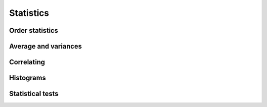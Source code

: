 Statistics
==========

Order statistics
----------------

.. autosummary::
   :toctree: generated/
   :nosignatures:

   mars.tensor.amin
   mars.tensor.amax
   mars.tensor.nanmin
   mars.tensor.nanmax
   mars.tensor.ptp


Average and variances
---------------------

.. autosummary::
   :toctree: generated/
   :nosignatures:

   mars.tensor.average
   mars.tensor.mean
   mars.tensor.std
   mars.tensor.var
   mars.tensor.nanmean
   mars.tensor.nanstd
   mars.tensor.nanvar


Correlating
-----------

.. autosummary::
   :toctree: generated/
   :nosignatures:

   mars.tensor.corrcoef
   mars.tensor.cov


Histograms
----------

.. autosummary::
   :toctree: generated/
   :nosignatures:

   mars.tensor.histogram
   mars.tensor.histogram_bin_edges
   mars.tensor.digitize


Statistical tests
-----------------

.. autosummary::
   :toctree: generated/
   :nosignatures:

   mars.tensor.stats.chisquare
   mars.tensor.stats.ks_1samp
   mars.tensor.stats.ks_2samp
   mars.tensor.stats.power_divergence
   mars.tensor.stats.ttest_1samp
   mars.tensor.stats.ttest_ind
   mars.tensor.stats.ttest_ind_from_stats
   mars.tensor.stats.ttest_rel
